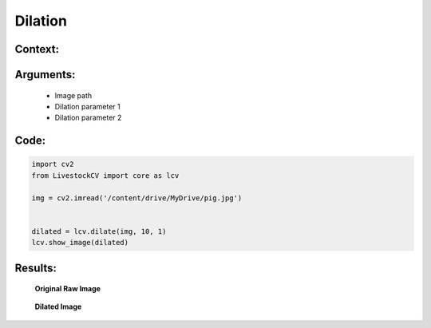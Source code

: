 Dilation
====================

Context:
--------



Arguments:
----------
 * Image path
 * Dilation parameter 1
 * Dilation parameter 2


Code:
-----

.. code:: python

   import cv2
   from LivestockCV import core as lcv

   img = cv2.imread('/content/drive/MyDrive/pig.jpg')


   dilated = lcv.dilate(img, 10, 1)
   lcv.show_image(dilated)





Results:
--------

.. figure:: /images/pig.png
   
   **Original Raw Image**
   

.. figure:: /images/dilate.png
   
   **Dilated Image**
   

   
